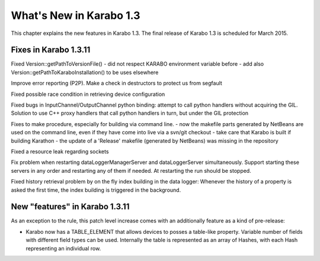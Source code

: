 ****************************
  What's New in Karabo 1.3
****************************

This chapter explains the new features in Karabo 1.3. The final release of 
Karabo 1.3 is scheduled for March 2015. 


Fixes in Karabo 1.3.11
=======================

Fixed Version::getPathToVersionFile()
- did not respect KARABO environment variable before
- add also Version::getPathToKaraboInstallation() to be uses elsewhere

Improve error reporting (P2P). Make a check in destructors to protect us from segfault

Fixed possible race condition in retrieving device configuration

Fixed bugs in InputChannel/OutputChannel python binding: attempt to call python handlers without acquiring the GIL. Solution to use C++ proxy handlers that call python handlers in turn, but under the GIL protection

Fixes to make procedure, especially for building via command line.
- now the makefile parts generated by NetBeans are used on the command line, even if they have come into live via a svn/git checkout
- take care that Karabo is built if building Karathon
- the update of a 'Release' makefile (generated by NetBeans) was missing in the repository

Fixed a resource leak regarding sockets

Fix problem when restarting dataLoggerManagerServer and dataLoggerServer simultaneously. Support starting these servers in any order and restarting any of them if needed. At restarting the run should be stopped.

Fixed history retrieval problem by on the fly index building in the data logger: Whenever the history of a property is asked the first time, the index building is triggered in the background.
 

New "features" in Karabo 1.3.11
===============================

As an exception to the rule, this patch level increase comes with an additionally feature as a kind of pre-release:

* Karabo now has a TABLE_ELEMENT that allows devices to posses a table-like property. Variable number of fields with different field types can be used. 
  Internally the table is represented as an array of Hashes, with each Hash representing an individual row.






